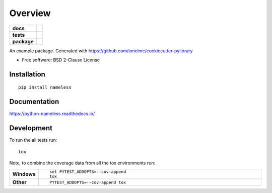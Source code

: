 ========
Overview
========

.. start-badges

.. list-table::
    :stub-columns: 1

    * - docs
      - |docs|
    * - tests
      - | |travis| |appveyor| |requires|
        | |coveralls| |codecov|
        | |scrutinizer| |codacy| |codeclimate|
    * - package
      - | |version| |wheel| |supported-versions| |supported-implementations|
        | |commits-since|

.. |docs| image:: https://readthedocs.org/projects/python-nameless/badge/?style=flat
    :target: https://readthedocs.org/projects/python-nameless
    :alt: Documentation Status

.. |travis| image:: https://travis-ci.org/ionelmc/python-nameless.svg?branch=master
    :alt: Travis-CI Build Status
    :target: https://travis-ci.org/ionelmc/python-nameless

.. |appveyor| image:: https://ci.appveyor.com/api/projects/status/github/ionelmc/python-nameless?branch=master&svg=true
    :alt: AppVeyor Build Status
    :target: https://ci.appveyor.com/project/ionelmc/python-nameless

.. |requires| image:: https://requires.io/github/ionelmc/python-nameless/requirements.svg?branch=master
    :alt: Requirements Status
    :target: https://requires.io/github/ionelmc/python-nameless/requirements/?branch=master

.. |coveralls| image:: https://coveralls.io/repos/ionelmc/python-nameless/badge.svg?branch=master&service=github
    :alt: Coverage Status
    :target: https://coveralls.io/r/ionelmc/python-nameless

.. |codecov| image:: https://codecov.io/github/ionelmc/python-nameless/coverage.svg?branch=master
    :alt: Coverage Status
    :target: https://codecov.io/github/ionelmc/python-nameless

.. |codacy| image:: https://img.shields.io/codacy/REPLACE_WITH_PROJECT_ID.svg
    :target: https://www.codacy.com/app/ionelmc/python-nameless
    :alt: Codacy Code Quality Status

.. |codeclimate| image:: https://codeclimate.com/github/ionelmc/python-nameless/badges/gpa.svg
   :target: https://codeclimate.com/github/ionelmc/python-nameless
   :alt: CodeClimate Quality Status

.. |version| image:: https://img.shields.io/pypi/v/nameless.svg
    :alt: PyPI Package latest release
    :target: https://pypi.python.org/pypi/nameless

.. |commits-since| image:: https://img.shields.io/github/commits-since/ionelmc/python-nameless/v0.1.0.svg
    :alt: Commits since latest release
    :target: https://github.com/ionelmc/python-nameless/compare/v0.1.0...master

.. |wheel| image:: https://img.shields.io/pypi/wheel/nameless.svg
    :alt: PyPI Wheel
    :target: https://pypi.python.org/pypi/nameless

.. |supported-versions| image:: https://img.shields.io/pypi/pyversions/nameless.svg
    :alt: Supported versions
    :target: https://pypi.python.org/pypi/nameless

.. |supported-implementations| image:: https://img.shields.io/pypi/implementation/nameless.svg
    :alt: Supported implementations
    :target: https://pypi.python.org/pypi/nameless

.. |scrutinizer| image:: https://img.shields.io/scrutinizer/g/ionelmc/python-nameless/master.svg
    :alt: Scrutinizer Status
    :target: https://scrutinizer-ci.com/g/ionelmc/python-nameless/


.. end-badges

An example package. Generated with https://github.com/ionelmc/cookiecutter-pylibrary

* Free software: BSD 2-Clause License

Installation
============

::

    pip install nameless

Documentation
=============

https://python-nameless.readthedocs.io/

Development
===========

To run the all tests run::

    tox

Note, to combine the coverage data from all the tox environments run:

.. list-table::
    :widths: 10 90
    :stub-columns: 1

    - - Windows
      - ::

            set PYTEST_ADDOPTS=--cov-append
            tox

    - - Other
      - ::

            PYTEST_ADDOPTS=--cov-append tox
